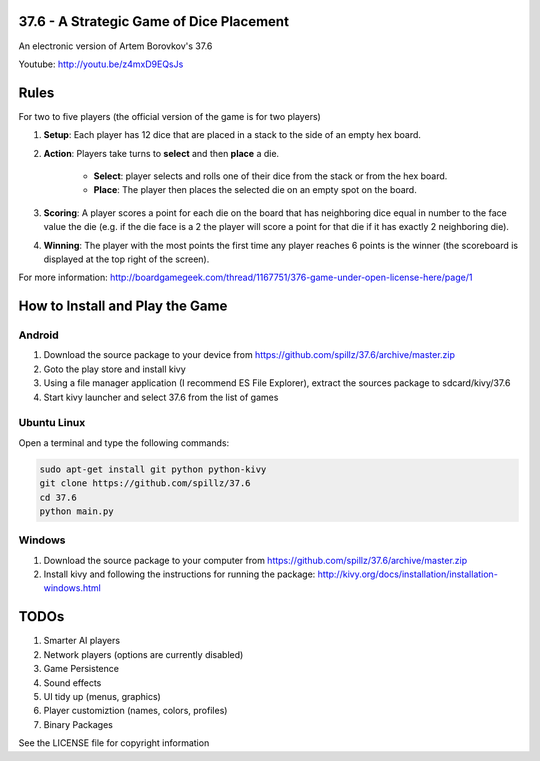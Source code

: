 37.6 - A Strategic Game of Dice Placement
=========================================

An electronic version of Artem Borovkov's 37.6 

.. image:: screenshots/37.6.png
   :align: center
   :scale: 50 %

Youtube: http://youtu.be/z4mxD9EQsJs
      
Rules
=====

For two to five players (the official version of the game is for two players)

1. **Setup**: Each player has 12 dice that are placed in a stack
   to the side of an empty hex board.

2. **Action**: Players take turns to **select** and then **place** a die.
    
    - **Select**: player selects and rolls one of their dice
      from the stack or from the hex board.

    - **Place**: The player then places the selected die on an 
      empty spot on the board.

3. **Scoring**: A player scores a point for each die on the board
   that has neighboring dice equal in number to the
   face value the die (e.g. if the die face
   is a 2 the player will score a point for that die 
   if it has exactly 2 neighboring die).

4. **Winning**: The player with the most points the first time any
   player reaches 6 points is the winner (the scoreboard
   is displayed at the top right of the screen).

For more information: http://boardgamegeek.com/thread/1167751/376-game-under-open-license-here/page/1

How to Install and Play the Game
================================

Android
-------

1. Download the source package to your device from https://github.com/spillz/37.6/archive/master.zip
2. Goto the play store and install kivy
3. Using a file manager application (I recommend ES File Explorer), extract the sources package to sdcard/kivy/37.6
4. Start kivy launcher and select 37.6 from the list of games

Ubuntu Linux
------------

Open a terminal and type the following commands:

.. code:: bash

    sudo apt-get install git python python-kivy
    git clone https://github.com/spillz/37.6
    cd 37.6
    python main.py

Windows
-------

1. Download the source package to your computer from https://github.com/spillz/37.6/archive/master.zip
2. Install kivy and following the instructions for running the package: http://kivy.org/docs/installation/installation-windows.html

TODOs
=====

1. Smarter AI players
2. Network players (options are currently disabled)
3. Game Persistence
4. Sound effects
5. UI tidy up (menus, graphics)
6. Player customiztion (names, colors, profiles)
7. Binary Packages
   
See the LICENSE file for copyright information
